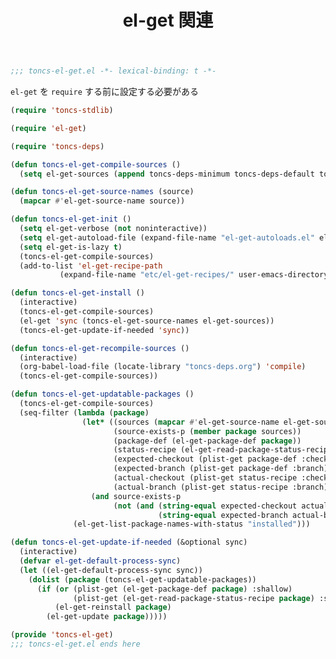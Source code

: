 #+TITLE: el-get 関連
#+PROPERTY: header-args:emacs-lisp :tangle yes :comments both

#+begin_src emacs-lisp :comments no :padline no
;;; toncs-el-get.el -*- lexical-binding: t -*-
#+end_src

~el-get~ を ~require~ する前に設定する必要がある

#+begin_src emacs-lisp
(require 'toncs-stdlib)
#+end_src

#+begin_src emacs-lisp
(require 'el-get)

(require 'toncs-deps)

(defun toncs-el-get-compile-sources ()
  (setq el-get-sources (append toncs-deps-minimum toncs-deps-default toncs-deps-extra toncs-deps-lang)))

(defun toncs-el-get-source-names (source)
  (mapcar #'el-get-source-name source))

(defun toncs-el-get-init ()
  (setq el-get-verbose (not noninteractive))
  (setq el-get-autoload-file (expand-file-name "el-get-autoloads.el" el-get-dir))
  (setq el-get-is-lazy t)
  (toncs-el-get-compile-sources)
  (add-to-list 'el-get-recipe-path
	       (expand-file-name "etc/el-get-recipes/" user-emacs-directory)))

(defun toncs-el-get-install ()
  (interactive)
  (toncs-el-get-compile-sources)
  (el-get 'sync (toncs-el-get-source-names el-get-sources))
  (toncs-el-get-update-if-needed 'sync))
#+end_src

#+begin_src emacs-lisp
(defun toncs-el-get-recompile-sources ()
  (interactive)
  (org-babel-load-file (locate-library "toncs-deps.org") 'compile)
  (toncs-el-get-compile-sources))
#+end_src

#+begin_src emacs-lisp
(defun toncs-el-get-updatable-packages ()
  (toncs-el-get-compile-sources)
  (seq-filter (lambda (package)
                (let* ((sources (mapcar #'el-get-source-name el-get-sources))
                       (source-exists-p (member package sources))
                       (package-def (el-get-package-def package))
                       (status-recipe (el-get-read-package-status-recipe package))
                       (expected-checkout (plist-get package-def :checkout))
                       (expected-branch (plist-get package-def :branch))
                       (actual-checkout (plist-get status-recipe :checkout))
                       (actual-branch (plist-get status-recipe :branch)))
                  (and source-exists-p
                       (not (and (string-equal expected-checkout actual-checkout)
                                 (string-equal expected-branch actual-branch))))))
              (el-get-list-package-names-with-status "installed")))

(defun toncs-el-get-update-if-needed (&optional sync)
  (interactive)
  (defvar el-get-default-process-sync)
  (let ((el-get-default-process-sync sync))
    (dolist (package (toncs-el-get-updatable-packages))
      (if (or (plist-get (el-get-package-def package) :shallow)
              (plist-get (el-get-read-package-status-recipe package) :shallow))
          (el-get-reinstall package)
        (el-get-update package)))))
#+end_src

#+begin_src emacs-lisp :comments no
(provide 'toncs-el-get)
;;; toncs-el-get.el ends here
#+end_src
